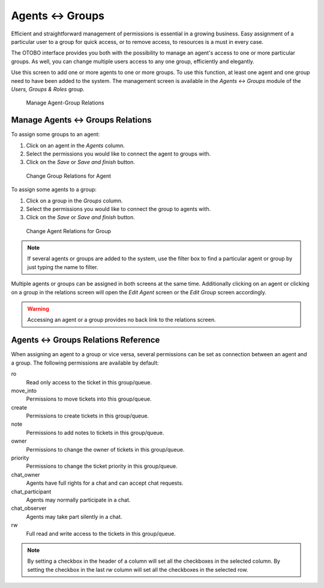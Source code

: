 Agents ↔ Groups
===============

Efficient and straightforward management of permissions is essential in a growing business. Easy assignment of a particular user to a group for quick access, or to remove access, to resources is a must in every case.

The OTOBO interface provides you both with the possibility to manage an agent's access to one or more particular groups. As well, you can change multiple users access to any one group, efficiently and elegantly.

Use this screen to add one or more agents to one or more groups. To use this function, at least one agent and one group need to have been added to the system. The management screen is available in the *Agents ↔ Groups* module of the *Users, Groups & Roles* group.

.. figure:: images/agent-group-management.png
   :alt: Manage Agent-Group Relations

   Manage Agent-Group Relations


Manage Agents ↔ Groups Relations
--------------------------------

To assign some groups to an agent:

1. Click on an agent in the *Agents* column.
2. Select the permissions you would like to connect the agent to groups with.
3. Click on the *Save* or *Save and finish* button.

.. figure:: images/agent-group-agent.png
   :alt: Change Group Relations for Agent

   Change Group Relations for Agent

To assign some agents to a group:

1. Click on a group in the *Groups* column.
2. Select the permissions you would like to connect the group to agents with.
3. Click on the *Save* or *Save and finish* button.

.. figure:: images/agent-group-group.png
   :alt: Change Agent Relations for Group

   Change Agent Relations for Group

.. note::

   If several agents or groups are added to the system, use the filter box to find a particular agent or group by just typing the name to filter.

Multiple agents or groups can be assigned in both screens at the same time. Additionally clicking on an agent or clicking on a group in the relations screen will open the *Edit Agent* screen or the *Edit Group* screen accordingly.

.. warning::

   Accessing an agent or a group provides no back link to the relations screen.


Agents ↔ Groups Relations Reference
-----------------------------------

When assigning an agent to a group or vice versa, several permissions can be set as connection between an agent and a group. The following permissions are available by default:

ro
   Read only access to the ticket in this group/queue.

move_into
   Permissions to move tickets into this group/queue.

create
   Permissions to create tickets in this group/queue.

note
   Permissions to add notes to tickets in this group/queue.

owner
   Permissions to change the owner of tickets in this group/queue.

priority
   Permissions to change the ticket priority in this group/queue.

chat_owner
   Agents have full rights for a chat and can accept chat requests.

chat_participant
   Agents may normally participate in a chat.

chat_observer
   Agents may take part silently in a chat.

rw
   Full read and write access to the tickets in this group/queue.

.. seealso::

   Not all available permissions are shown by default. See :sysconfig:`System::Permission <core.html#system-permission>` setting for permissions that can be added. These additional permissions can be added:

   stats
      Gives access to the stats page.

   bounce
      Permissions to bounce an email message (with bounce button in *Ticket Zoom* screen).

   compose
      Permissions to compose an answer for a ticket.

   customer
      Permissions to change the customer of a ticket.

   forward
      Permissions to forward a message (with the forward button).

   pending
      Permissions to set a ticket to pending.

   phone
      Permissions to add a phone call to a ticket.

   responsible
      Permissions to change the responsible agent for a ticket.

.. note::

   By setting a checkbox in the header of a column will set all the checkboxes in the selected column. By setting the checkbox in the last *rw* column will set all the checkboxes in the selected row.
